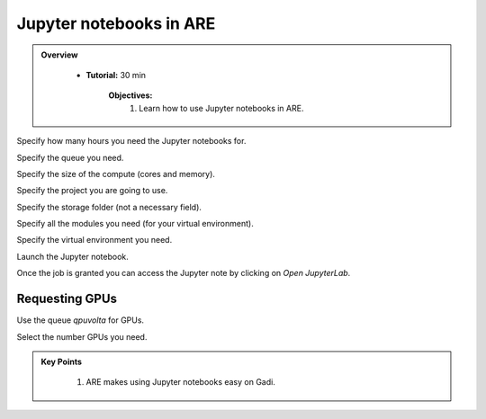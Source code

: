 Jupyter notebooks in ARE 
-------------------------------------

.. admonition:: Overview
   :class: Overview

    * **Tutorial:** 30 min

        **Objectives:**
            #. Learn how to use Jupyter notebooks in ARE. 


.. image:: ../figs/1.png

Specify how many hours you need the Jupyter notebooks for. 

.. image:: ../figs/2.png

Specify the queue you need.

.. image:: ../figs/3.png

Specify the size of the compute (cores and memory).

.. image:: ../figs/4.png

Specify the project you are going to use.

.. image:: ../figs/5.png

Specify the storage folder (not a necessary field).

.. image:: ../figs/6.png

Specify all the modules you need (for your virtual environment).

.. image:: ../figs/7.png

Specify the virtual environment you need. 


.. image:: ../figs/9.png

Launch the Jupyter notebook.

.. image:: ../figs/8.png

Once the job is granted you can access the Jupyter note by clicking on `Open JupyterLab`.


Requesting GPUs
****************

.. image:: ../figs/10.png

Use the queue `qpuvolta` for GPUs.

.. image:: ../figs/11.png

Select the number GPUs you need.

.. admonition:: Key Points
   :class: hint

    #. ARE makes using Jupyter notebooks easy on Gadi.

